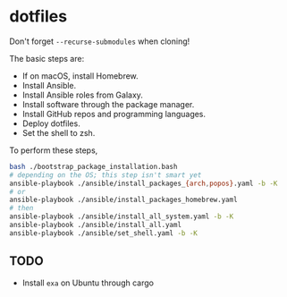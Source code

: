 * dotfiles

Don't forget =--recurse-submodules= when cloning!

The basic steps are:
- If on macOS, install Homebrew.
- Install Ansible.
- Install Ansible roles from Galaxy.
- Install software through the package manager.
- Install GitHub repos and programming languages.
- Deploy dotfiles.
- Set the shell to zsh.

To perform these steps,
#+begin_src bash
bash ./bootstrap_package_installation.bash
# depending on the OS; this step isn't smart yet
ansible-playbook ./ansible/install_packages_{arch,popos}.yaml -b -K
# or
ansible-playbook ./ansible/install_packages_homebrew.yaml
# then
ansible-playbook ./ansible/install_all_system.yaml -b -K
ansible-playbook ./ansible/install_all.yaml
ansible-playbook ./ansible/set_shell.yaml -b -K
#+end_src

** TODO
- Install ~exa~ on Ubuntu through cargo

